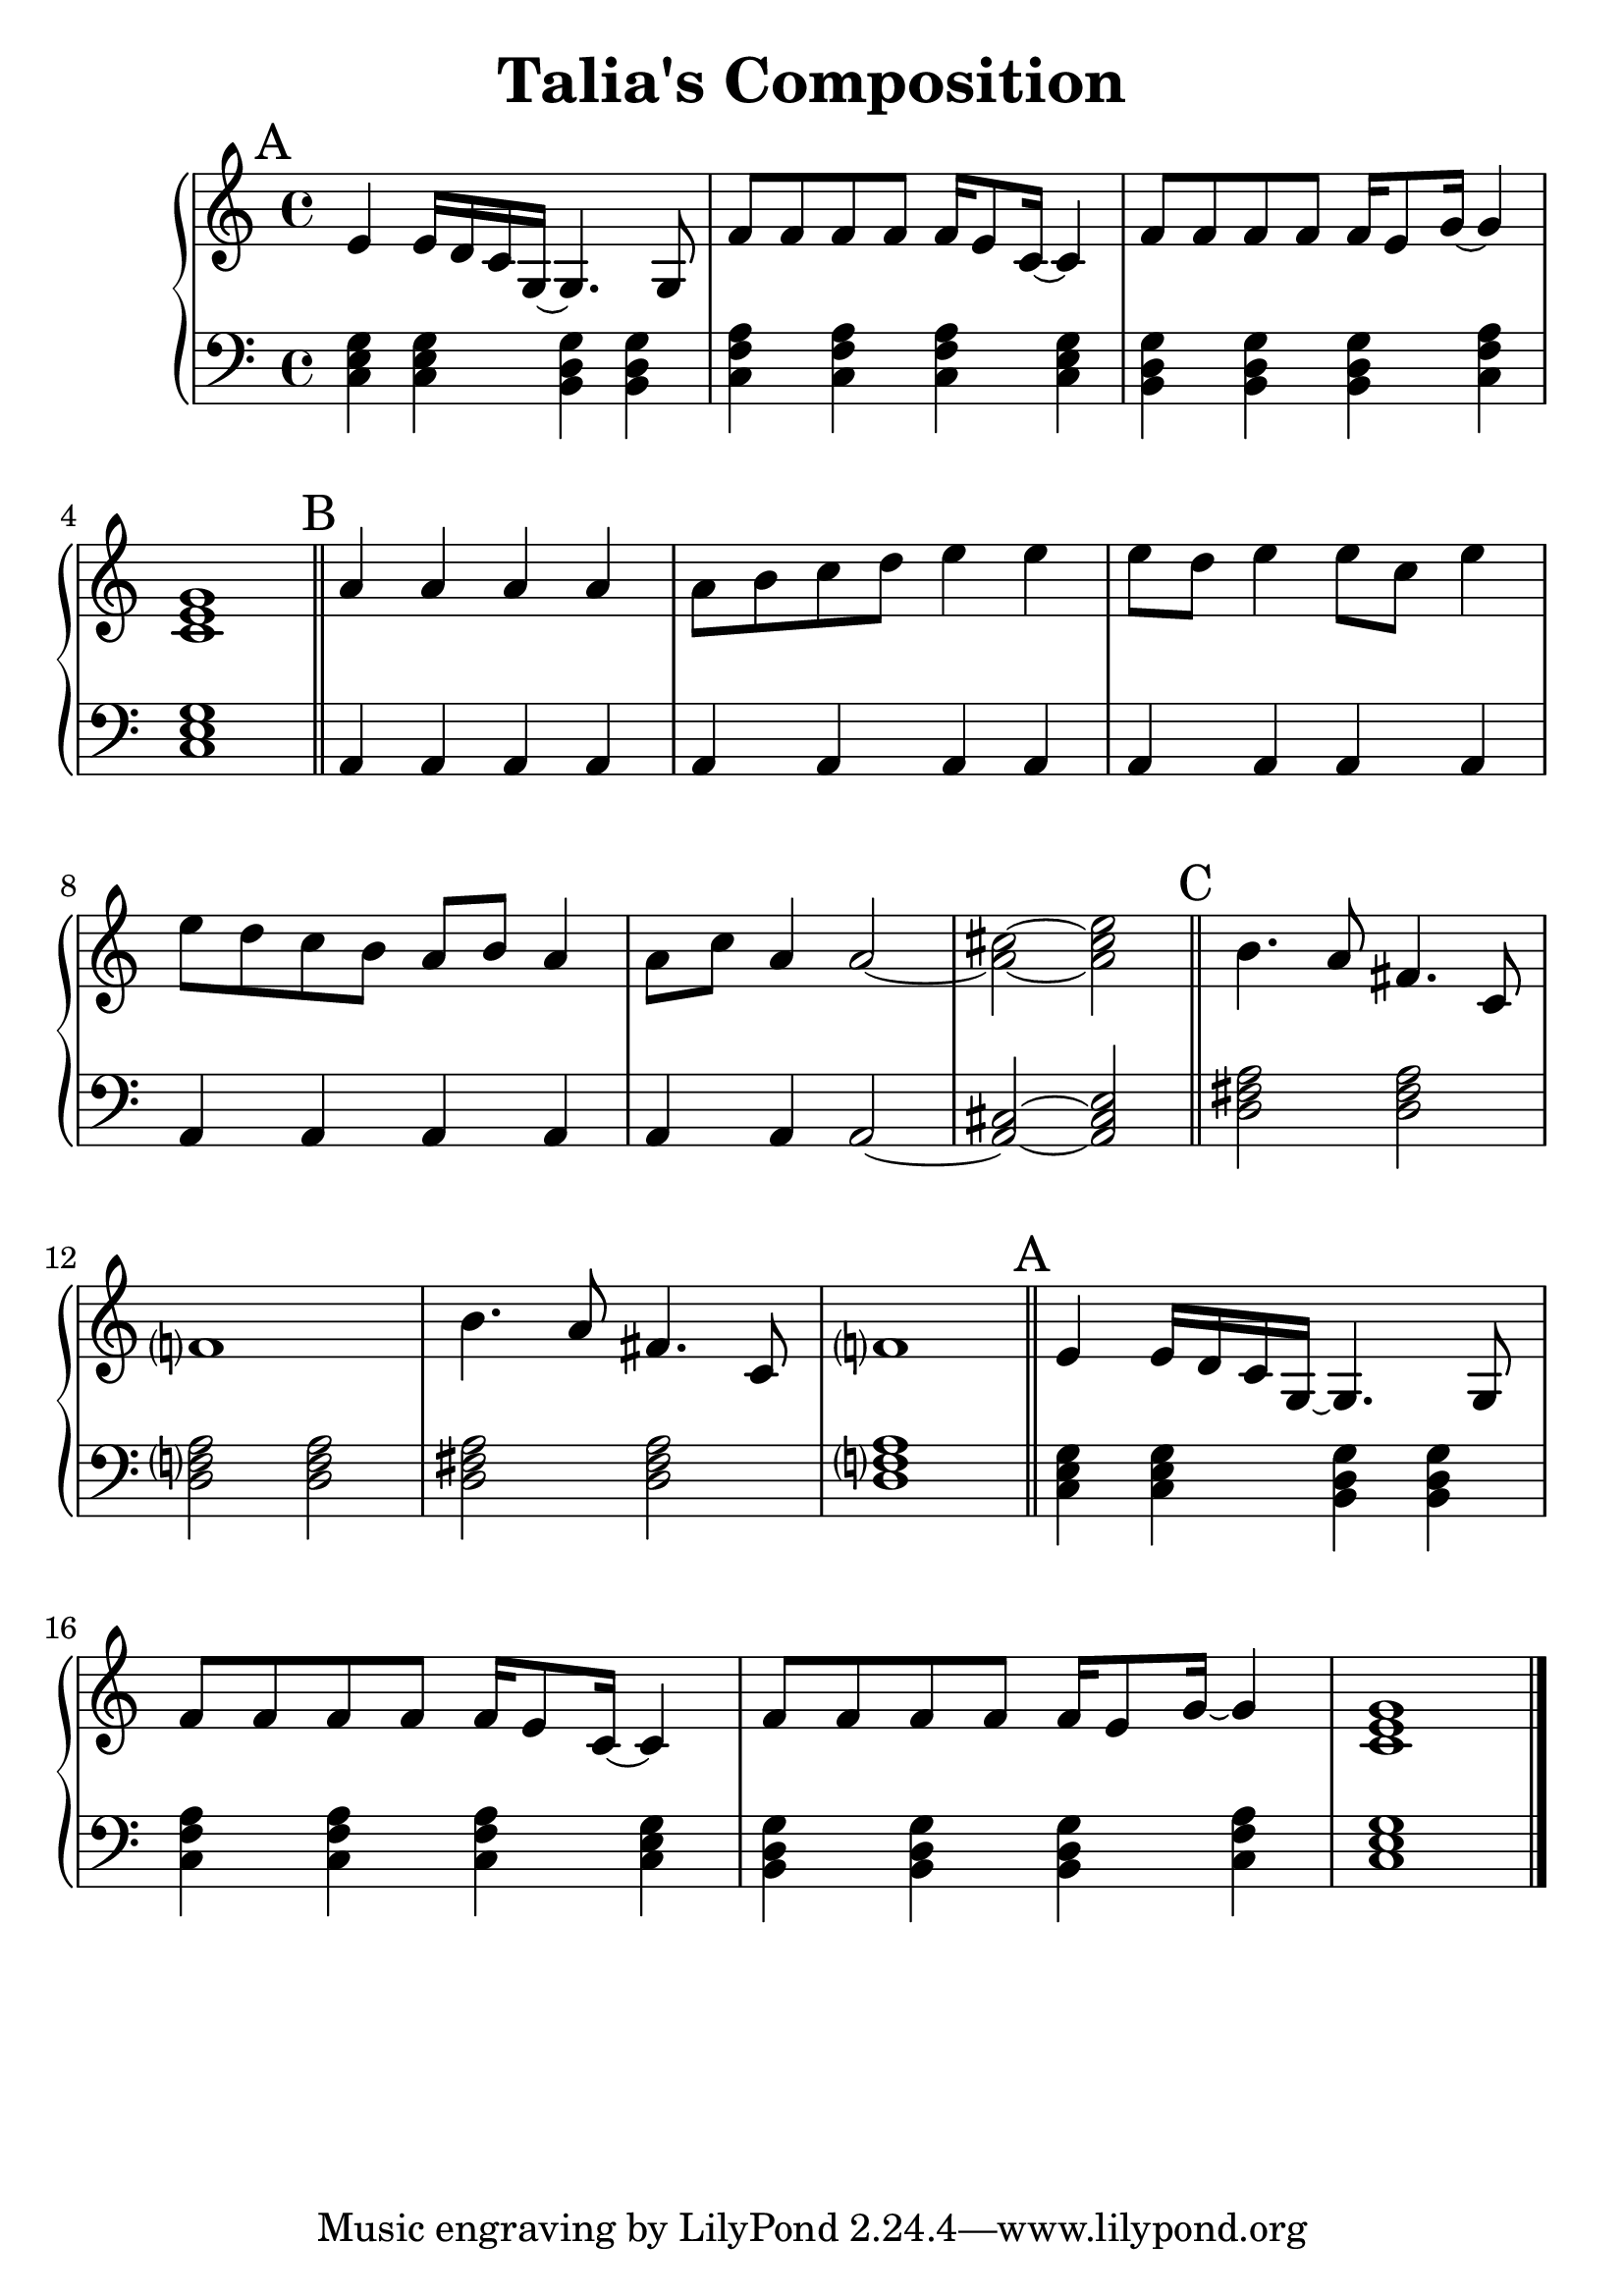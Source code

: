 \version "2.24.3"


\header {
  title = "Talia's Composition"
}

#(set-global-staff-size 26)

aMelody = \relative c' {
  e4 e16 d c g~ g4. g8 |
  f'8 f f f f16 e8 c16~ c4 |
  f8 f f f f16 e8 g16~ g4 |
  <c, e g>1 |
}

bMelody = \relative c'' {
  a4   a     a   a  |
  a8 b c  d  e4  e  |
  e8 d e4 e8 c   e4 |
  e8 d c  b  a b a4 |
  a8 c a4 a2~       |
  <a cis>2~ <a cis e>|
}

cMelody = \relative c'' {
  b4. a8 fis4. c8 |
  f?1 |
  b4. a8 fis4. c8 |
  f?1 |
}

aBass = \relative c {
  <c e g>4 <c e g> <b d g> <b d g> |
  <c f a> <c f a> <c f a> <c e g> |
  <b d g> <b d g> <b d g> <c f a> |
  <c e g>1 |
}

bBass = \relative c {
  a4 a a a |
  a4 a a a |
  a4 a a a |
  a4 a a a |
  a4 a a2~ |
  <a cis>2~ <a cis e>|
}

cBass = \relative {
  <d fis a>2 <d fis a> |
  <d f?  a>2 <d f   a> |
  <d fis a>2 <d fis a> |
  <d f?  a>1           |
}


\score {
  \new PianoStaff <<
    \new Staff {


      \key c \major
      \time 4/4
      \mark "A"
      \aMelody

      \bar "||"

      \key a \minor
      \mark "B"
      \bMelody

      \bar "||"

      \mark "C"
      \cMelody

      \bar "||"

      \key c \major
      \mark "A"
      \aMelody

      \bar "|."
    }
    \new Staff { % Left hand chords
      \clef "bass"
      \key c \major
      \time 4/4

      \aBass
      
      \bar "||"

      \key a \minor

      \bBass

      \bar "||"

      \cBass

      \bar "||"

      \key c \major
      \aBass
    }
  >>
  \layout { }
  \midi { }
}
